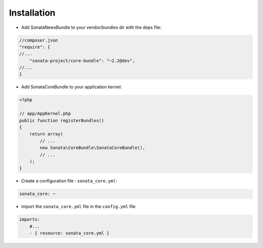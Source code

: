 Installation
============

* Add SonataNewsBundle to your vendor/bundles dir with the deps file::

.. code-block:: json

    //composer.json
    "require": {
    //...
        "sonata-project/core-bundle": "~2.2@dev",
    //...
    }


* Add SonataCoreBundle to your application kernel::

.. code-block:: php

    <?php

    // app/AppKernel.php
    public function registerBundles()
    {
        return array(
            // ...
            new Sonata\CoreBundle\SonataCoreBundle(),
            // ...
        );
    }

* Create a configuration file : ``sonata_core.yml``::

.. code-block:: yaml

    sonata_core: ~

* import the ``sonata_core.yml`` file in the ``config.yml`` file ::

.. code-block:: yaml

    imports:
        #...
        - { resource: sonata_core.yml }
